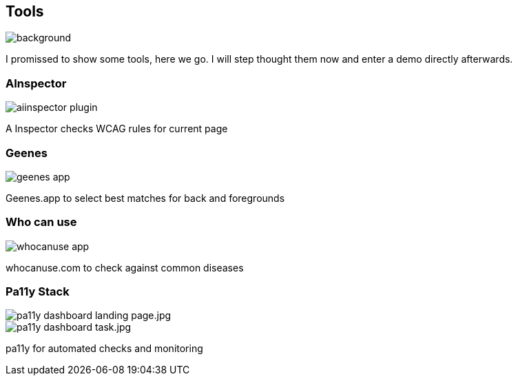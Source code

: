 == Tools

image::images/diy-werkzeuge.jpg[background,size=cover]
[.notes]
--
I promissed to show some tools, here we go.
I will step thought them now and enter a demo directly afterwards.
--


[.columns]
=== AInspector

[.column.is-one-third]
image::images/aiinspector-plugin.png[]

[.column]
--
A Inspector checks WCAG rules for current page
--

=== Geenes

image::images/geenes-app.png[]

//https://geenes.app/editor/accessibility[Geenes.app] play with colors, see WCAG impact
[.notes]
--
Geenes.app to select best matches for back and foregrounds
--

=== Who can use

image::images/whocanuse-app.png[]

//https://www.whocanuse.com/[whocanuse.com] check for various visual impairments
[.notes]
--
whocanuse.com to check against common diseases
--

[.columns]
=== Pa11y Stack

[.column]
image::images/pa11y-dashboard-landing-page.jpg.webp[]

[.column]
image::images/pa11y-dashboard-task.jpg.webp[]

[.notes]
--
pa11y for automated checks and monitoring
--
